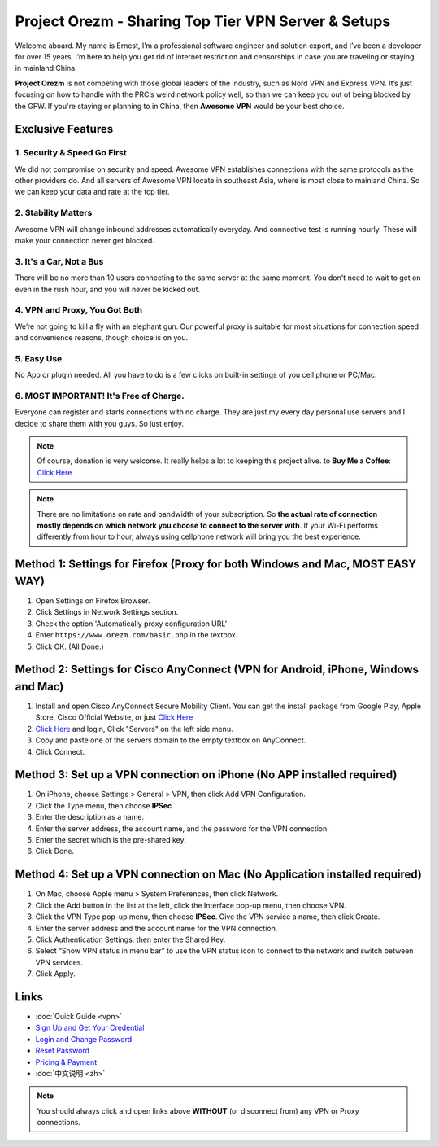 Project Orezm - Sharing Top Tier VPN Server & Setups
====================================================

Welcome aboard. My name is Ernest, I’m a professional software engineer and solution expert, and I’ve been a developer for over 15 years. I’m here to help you get rid of internet restriction and censorships in case you are traveling or staying in mainland China. 

**Project Orezm** is not competing with those global leaders of the industry, such as Nord VPN and Express VPN. It’s just focusing on how to handle with the PRC’s weird network policy well, so than we can keep you out of being blocked by the GFW. If you're staying or planning to in China, then **Awesome VPN** would be your best choice.


Exclusive Features
------------------

1. Security & Speed Go First
^^^^^^^^^^^^^^^^^^^^^^^^^
We did not compromise on security and speed. Awesome VPN establishes connections with the same protocols as the other providers do. And all servers of Awesome VPN locate in southeast Asia, where is most close to mainland China. So we can keep your data and rate at the top tier.

2. Stability Matters
^^^^^^^^^^^^^^^^^^^^
Awesome VPN will change inbound addresses automatically everyday. And connective test is running hourly. These will make your connection never get blocked.

3. It's a Car, Not a Bus
^^^^^^^^^^^^^^^^^^^^^^^^
There will be no more than 10 users connecting to the same server at the same moment. You don't need to wait to get on even in the rush hour, and you will never be kicked out.

4. VPN and Proxy, You Got Both
^^^^^^^^^^^^^^^^^^^^^^^^^^^^^^
We’re not going to kill a fly with an elephant gun. Our powerful proxy is suitable for most situations for connection speed and convenience reasons, though choice is on you.

5. Easy Use
^^^^^^^^^^^
No App or plugin needed. All you have to do is a few clicks on built-in settings of you cell phone or PC/Mac.

6. MOST IMPORTANT! It's Free of Charge.
^^^^^^^^^^^^^^^^^^^^^^^^^^^^^^^^^^^^^^^
Everyone can register and starts connections with no charge. They are just my every day personal use servers and I decide to share them with you guys. So just enjoy.


.. note::
    Of course, donation is very welcome. It really helps a lot to keeping this project alive. 
    to **Buy Me a Coffee**: `Click Here <https://www.buymeacoffee.com/orezm>`_

.. note::

    There are no limitations on rate and bandwidth of your subscription. So **the actual rate of connection mostly depends on which network you choose to connect to the server with**. If your Wi-Fi performs differently from hour to hour, always using cellphone network will bring you the best experience.


Method 1: Settings for Firefox (Proxy for both Windows and Mac, MOST EASY WAY)
-------------------------------------------------------------------------

#. Open Settings on Firefox Browser.

#. Click Settings in Network Settings section.

#. Check the option 'Automatically proxy configuration URL'

#. Enter ``https://www.orezm.com/basic.php`` in the textbox.

#. Click OK. (All Done.)


Method 2: Settings for Cisco AnyConnect (VPN for Android, iPhone, Windows and Mac)
---------------------------------------------------------------------------------

#. Install and open Cisco AnyConnect Secure Mobility Client. You can get the install package from Google Play, Apple Store, Cisco Official Website, or just  `Click Here <https://github.com/orezm/avc/releases/tag/downloads>`_

#. `Click Here <https://www.orezm.com/wp-login.php>`_ and login, Click "Servers" on the left side menu.

#. Copy and paste one of the servers domain to the empty textbox on AnyConnect. 

#. Click Connect.


Method 3: Set up a VPN connection on iPhone (No APP installed required)
-----------------------------------------------------------------------

#. On iPhone, choose Settings > General > VPN, then click Add VPN Configuration.

#. Click the Type menu, then choose **IPSec**.

#. Enter the description as a name.

#. Enter the server address, the account name, and the password for the VPN connection.

#. Enter the secret which is the pre-shared key.

#. Click Done.


Method 4: Set up a VPN connection on Mac (No Application installed required)
----------------------------------------------------------------------------

#. On Mac, choose Apple menu > System Preferences, then click Network.

#. Click the Add button in the list at the left, click the Interface pop-up menu, then choose VPN.

#. Click the VPN Type pop-up menu, then choose **IPSec**. Give the VPN service a name, then click Create.

#. Enter the server address and the account name for the VPN connection.

#. Click Authentication Settings, then enter the Shared Key.

#. Select “Show VPN status in menu bar” to use the VPN status icon to connect to the network and switch between VPN services.

#. Click Apply.


Links
-----

* :doc:`Quick Guide <vpn>`

* `Sign Up and Get Your Credential <https://www.orezm.com/my/?action=1>`_

* `Login and Change Password <https://www.orezm.com/my/>`_

* `Reset Password <https://www.orezm.com/my/lost-password/>`_

* `Pricing & Payment <https://www.orezm.com/my/payment/>`_

* :doc:`中文说明 <zh>`


.. note::

    You should always click and open links above **WITHOUT** (or disconnect from) any VPN or Proxy connections.
